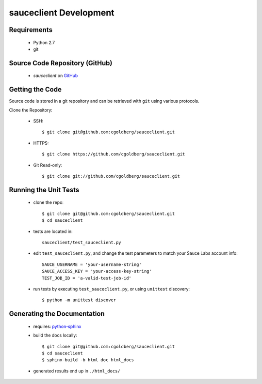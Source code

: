 =======================
sauceclient Development
=======================

Requirements
============

 * Python 2.7
 * git

Source Code Repository (GitHub)
===============================

 * `sauceclient` on `GitHub <https://github.com/cgoldberg/sauceclient>`_

Getting the Code
================

Source code is stored in a git repository and can be retrieved with
``git`` using various protocols.

Clone the Repository:

 * SSH::

    $ git clone git@github.com:cgoldberg/sauceclient.git

 * HTTPS::

    $ git clone https://github.com/cgoldberg/sauceclient.git

 * Git Read-only::

    $ git clone git://github.com/cgoldberg/sauceclient.git

Running the Unit Tests
======================

 * clone the repo::

    $ git clone git@github.com:cgoldberg/sauceclient.git
    $ cd sauceclient

 * tests are located in::

    sauceclient/test_sauceclient.py

 * edit ``test_sauceclient.py``, and change the 
   test parameters to match your Sauce Labs account info::

    SAUCE_USERNAME = 'your-username-string'
    SAUCE_ACCESS_KEY = 'your-access-key-string'
    TEST_JOB_ID = 'a-valid-test-job-id'

 * run tests by executing ``test_sauceclient.py``, or using ``unittest`` discovery::

    $ python -m unittest discover

Generating the Documentation
============================

 * requires: `python-sphinx <http://sphinx-doc.org>`_
 * build the docs locally::

     $ git clone git@github.com:cgoldberg/sauceclient.git
     $ cd sauceclient
     $ sphinx-build -b html doc html_docs

 * generated results end up in ``./html_docs/``
